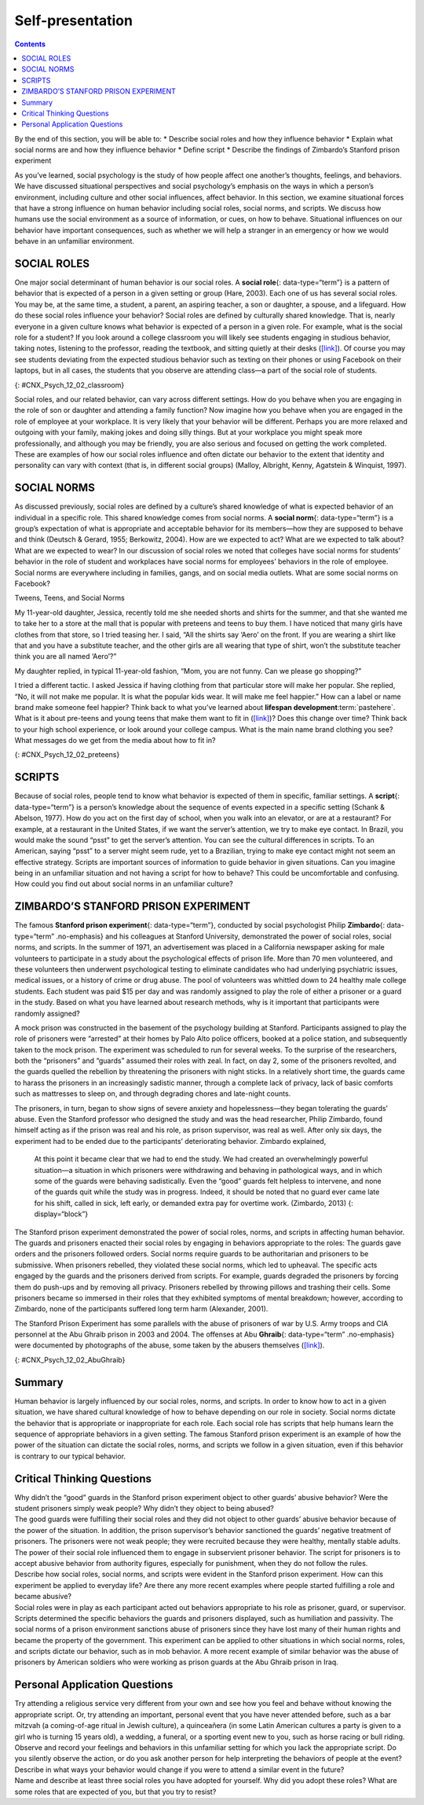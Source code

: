 =================
Self-presentation
=================



.. contents::
   :depth: 3
..

.. container::

   By the end of this section, you will be able to: \* Describe social
   roles and how they influence behavior \* Explain what social norms
   are and how they influence behavior \* Define script \* Describe the
   findings of Zimbardo’s Stanford prison experiment

As you’ve learned, social psychology is the study of how people affect
one another’s thoughts, feelings, and behaviors. We have discussed
situational perspectives and social psychology’s emphasis on the ways in
which a person’s environment, including culture and other social
influences, affect behavior. In this section, we examine situational
forces that have a strong influence on human behavior including social
roles, social norms, and scripts. We discuss how humans use the social
environment as a source of information, or cues, on how to behave.
Situational influences on our behavior have important consequences, such
as whether we will help a stranger in an emergency or how we would
behave in an unfamiliar environment.

SOCIAL ROLES
============

One major social determinant of human behavior is our social roles. A
**social role**\ {: data-type=“term”} is a pattern of behavior that is
expected of a person in a given setting or group (Hare, 2003). Each one
of us has several social roles. You may be, at the same time, a student,
a parent, an aspiring teacher, a son or daughter, a spouse, and a
lifeguard. How do these social roles influence your behavior? Social
roles are defined by culturally shared knowledge. That is, nearly
everyone in a given culture knows what behavior is expected of a person
in a given role. For example, what is the social role for a student? If
you look around a college classroom you will likely see students
engaging in studious behavior, taking notes, listening to the professor,
reading the textbook, and sitting quietly at their desks
(`[link] <#CNX_Psych_12_02_classroom>`__). Of course you may see
students deviating from the expected studious behavior such as texting
on their phones or using Facebook on their laptops, but in all cases,
the students that you observe are attending class—a part of the social
role of students.

|A photograph shows students in a classroom.|\ {:
#CNX_Psych_12_02_classroom}

Social roles, and our related behavior, can vary across different
settings. How do you behave when you are engaging in the role of son or
daughter and attending a family function? Now imagine how you behave
when you are engaged in the role of employee at your workplace. It is
very likely that your behavior will be different. Perhaps you are more
relaxed and outgoing with your family, making jokes and doing silly
things. But at your workplace you might speak more professionally, and
although you may be friendly, you are also serious and focused on
getting the work completed. These are examples of how our social roles
influence and often dictate our behavior to the extent that identity and
personality can vary with context (that is, in different social groups)
(Malloy, Albright, Kenny, Agatstein & Winquist, 1997).

SOCIAL NORMS
============

As discussed previously, social roles are defined by a culture’s shared
knowledge of what is expected behavior of an individual in a specific
role. This shared knowledge comes from social norms. A **social
norm**\ {: data-type=“term”} is a group’s expectation of what is
appropriate and acceptable behavior for its members—how they are
supposed to behave and think (Deutsch & Gerard, 1955; Berkowitz, 2004).
How are we expected to act? What are we expected to talk about? What are
we expected to wear? In our discussion of social roles we noted that
colleges have social norms for students’ behavior in the role of student
and workplaces have social norms for employees’ behaviors in the role of
employee. Social norms are everywhere including in families, gangs, and
on social media outlets. What are some social norms on Facebook?

.. container:: psychology connect-the-concepts

   .. container::

      Tweens, Teens, and Social Norms

   My 11-year-old daughter, Jessica, recently told me she needed shorts
   and shirts for the summer, and that she wanted me to take her to a
   store at the mall that is popular with preteens and teens to buy
   them. I have noticed that many girls have clothes from that store, so
   I tried teasing her. I said, “All the shirts say ‘Aero’ on the front.
   If you are wearing a shirt like that and you have a substitute
   teacher, and the other girls are all wearing that type of shirt,
   won’t the substitute teacher think you are all named ‘Aero’?”

   My daughter replied, in typical 11-year-old fashion, “Mom, you are
   not funny. Can we please go shopping?”

   I tried a different tactic. I asked Jessica if having clothing from
   that particular store will make her popular. She replied, “No, it
   will not make me popular. It is what the popular kids wear. It will
   make me feel happier.” How can a label or name brand make someone
   feel happier? Think back to what you’ve learned about **lifespan
   development**:term:`pastehere`. What is it about
   pre-teens and young teens that make them want to fit in
   (`[link] <#CNX_Psych_12_02_preteens>`__)? Does this change over time?
   Think back to your high school experience, or look around your
   college campus. What is the main name brand clothing you see? What
   messages do we get from the media about how to fit in?

   |A photograph shows a group of young people dressed similarly.|\ {:
   #CNX_Psych_12_02_preteens}

SCRIPTS
=======

Because of social roles, people tend to know what behavior is expected
of them in specific, familiar settings. A **script**\ {:
data-type=“term”} is a person’s knowledge about the sequence of events
expected in a specific setting (Schank & Abelson, 1977). How do you act
on the first day of school, when you walk into an elevator, or are at a
restaurant? For example, at a restaurant in the United States, if we
want the server’s attention, we try to make eye contact. In Brazil, you
would make the sound “psst” to get the server’s attention. You can see
the cultural differences in scripts. To an American, saying “psst” to a
server might seem rude, yet to a Brazilian, trying to make eye contact
might not seem an effective strategy. Scripts are important sources of
information to guide behavior in given situations. Can you imagine being
in an unfamiliar situation and not having a script for how to behave?
This could be uncomfortable and confusing. How could you find out about
social norms in an unfamiliar culture?

ZIMBARDO’S STANFORD PRISON EXPERIMENT
=====================================

The famous **Stanford prison experiment**\ {: data-type=“term”},
conducted by social psychologist Philip **Zimbardo**\ {:
data-type=“term” .no-emphasis} and his colleagues at Stanford
University, demonstrated the power of social roles, social norms, and
scripts. In the summer of 1971, an advertisement was placed in a
California newspaper asking for male volunteers to participate in a
study about the psychological effects of prison life. More than 70 men
volunteered, and these volunteers then underwent psychological testing
to eliminate candidates who had underlying psychiatric issues, medical
issues, or a history of crime or drug abuse. The pool of volunteers was
whittled down to 24 healthy male college students. Each student was paid
$15 per day and was randomly assigned to play the role of either a
prisoner or a guard in the study. Based on what you have learned about
research methods, why is it important that participants were randomly
assigned?

A mock prison was constructed in the basement of the psychology building
at Stanford. Participants assigned to play the role of prisoners were
“arrested” at their homes by Palo Alto police officers, booked at a
police station, and subsequently taken to the mock prison. The
experiment was scheduled to run for several weeks. To the surprise of
the researchers, both the “prisoners” and “guards” assumed their roles
with zeal. In fact, on day 2, some of the prisoners revolted, and the
guards quelled the rebellion by threatening the prisoners with night
sticks. In a relatively short time, the guards came to harass the
prisoners in an increasingly sadistic manner, through a complete lack of
privacy, lack of basic comforts such as mattresses to sleep on, and
through degrading chores and late-night counts.

The prisoners, in turn, began to show signs of severe anxiety and
hopelessness—they began tolerating the guards’ abuse. Even the Stanford
professor who designed the study and was the head researcher, Philip
Zimbardo, found himself acting as if the prison was real and his role,
as prison supervisor, was real as well. After only six days, the
experiment had to be ended due to the participants’ deteriorating
behavior. Zimbardo explained,

   At this point it became clear that we had to end the study. We had
   created an overwhelmingly powerful situation—a situation in which
   prisoners were withdrawing and behaving in pathological ways, and in
   which some of the guards were behaving sadistically. Even the “good”
   guards felt helpless to intervene, and none of the guards quit while
   the study was in progress. Indeed, it should be noted that no guard
   ever came late for his shift, called in sick, left early, or demanded
   extra pay for overtime work. (Zimbardo, 2013) {: display=“block”}

The Stanford prison experiment demonstrated the power of social roles,
norms, and scripts in affecting human behavior. The guards and prisoners
enacted their social roles by engaging in behaviors appropriate to the
roles: The guards gave orders and the prisoners followed orders. Social
norms require guards to be authoritarian and prisoners to be submissive.
When prisoners rebelled, they violated these social norms, which led to
upheaval. The specific acts engaged by the guards and the prisoners
derived from scripts. For example, guards degraded the prisoners by
forcing them do push-ups and by removing all privacy. Prisoners rebelled
by throwing pillows and trashing their cells. Some prisoners became so
immersed in their roles that they exhibited symptoms of mental
breakdown; however, according to Zimbardo, none of the participants
suffered long term harm (Alexander, 2001).

The Stanford Prison Experiment has some parallels with the abuse of
prisoners of war by U.S. Army troops and CIA personnel at the Abu Ghraib
prison in 2003 and 2004. The offenses at Abu **Ghraib**\ {:
data-type=“term” .no-emphasis} were documented by photographs of the
abuse, some taken by the abusers themselves
(`[link] <#CNX_Psych_12_02_AbuGhraib>`__).

|A photograph shows a person standing on a box with arms held out. The
person is covered in shawl-like attire and a full hood that covers the
face completely.|\ {: #CNX_Psych_12_02_AbuGhraib}

.. seealso::

   Visit this `website <http://openstax.org/l/Stanford_psych>`__ to hear
   an NPR interview with Philip **Zimbardo**\ {: data-type=“term”
   .no-emphasis} where he discusses the parallels between the Stanford
   prison experiment and the Abu Ghraib prison in Iraq.

Summary
=======

Human behavior is largely influenced by our social roles, norms, and
scripts. In order to know how to act in a given situation, we have
shared cultural knowledge of how to behave depending on our role in
society. Social norms dictate the behavior that is appropriate or
inappropriate for each role. Each social role has scripts that help
humans learn the sequence of appropriate behaviors in a given setting.
The famous Stanford prison experiment is an example of how the power of
the situation can dictate the social roles, norms, and scripts we follow
in a given situation, even if this behavior is contrary to our typical
behavior.

.. card-carousel:: 1

    .. card:: Question

      A(n) \_______\_ is a set of group expectations for appropriate
      thoughts and behaviors of its members.

      1. social role
      2. social norm
      3. script
      4. attribution {: type=“a”}

  .. dropdown:: Check Answer

      B
  .. Card:: Question


      On his first day of soccer practice, Jose suits up in a t-shirt,
      shorts, and cleats and runs out to the field to join his
      teammates. Jose’s behavior is reflective of \________.

      1. a script
      2. social influence
      3. good athletic behavior
      4. normative behavior {: type=“a”}

  .. dropdown:: Check Answer

      A
  .. Card:: Question

      When it comes to buying clothes, teenagers often follow social
      norms; this is likely motivated by \________.

      1. following parents’ rules
      2. saving money
      3. fitting in
      4. looking good {: type=“a”}

  .. dropdown:: Check Answer

      C
  .. Card:: Question

      In the Stanford prison experiment, even the lead researcher
      succumbed to his role as a prison supervisor. This is an example
      of the power of \_______\_ influencing behavior.

      1. scripts
      2. social norms
      3. conformity
      4. social roles {: type=“a”}

   .. container::

      D

Critical Thinking Questions
===========================

.. container::

   .. container::

      Why didn’t the “good” guards in the Stanford prison experiment
      object to other guards’ abusive behavior? Were the student
      prisoners simply weak people? Why didn’t they object to being
      abused?

   .. container::

      The good guards were fulfilling their social roles and they did
      not object to other guards’ abusive behavior because of the power
      of the situation. In addition, the prison supervisor’s behavior
      sanctioned the guards’ negative treatment of prisoners. The
      prisoners were not weak people; they were recruited because they
      were healthy, mentally stable adults. The power of their social
      role influenced them to engage in subservient prisoner behavior.
      The script for prisoners is to accept abusive behavior from
      authority figures, especially for punishment, when they do not
      follow the rules.

.. container::

   .. container::

      Describe how social roles, social norms, and scripts were evident
      in the Stanford prison experiment. How can this experiment be
      applied to everyday life? Are there any more recent examples where
      people started fulfilling a role and became abusive?

   .. container::

      Social roles were in play as each participant acted out behaviors
      appropriate to his role as prisoner, guard, or supervisor. Scripts
      determined the specific behaviors the guards and prisoners
      displayed, such as humiliation and passivity. The social norms of
      a prison environment sanctions abuse of prisoners since they have
      lost many of their human rights and became the property of the
      government. This experiment can be applied to other situations in
      which social norms, roles, and scripts dictate our behavior, such
      as in mob behavior. A more recent example of similar behavior was
      the abuse of prisoners by American soldiers who were working as
      prison guards at the Abu Ghraib prison in Iraq.

Personal Application Questions
==============================

.. container::

   .. container::

      Try attending a religious service very different from your own and
      see how you feel and behave without knowing the appropriate
      script. Or, try attending an important, personal event that you
      have never attended before, such as a bar mitzvah (a coming-of-age
      ritual in Jewish culture), a quinceañera (in some Latin American
      cultures a party is given to a girl who is turning 15 years old),
      a wedding, a funeral, or a sporting event new to you, such as
      horse racing or bull riding. Observe and record your feelings and
      behaviors in this unfamiliar setting for which you lack the
      appropriate script. Do you silently observe the action, or do you
      ask another person for help interpreting the behaviors of people
      at the event? Describe in what ways your behavior would change if
      you were to attend a similar event in the future?

.. container::

   .. container::

      Name and describe at least three social roles you have adopted for
      yourself. Why did you adopt these roles? What are some roles that
      are expected of you, but that you try to resist?

.. glossary::

   script
      person’s knowledge about the sequence of events in a specific
      setting ^
   social norm
      group’s expectations regarding what is appropriate and acceptable
      for the thoughts and behavior of its members ^
   social role
      socially defined pattern of behavior that is expected of a person
      in a given setting or group ^
   stanford prison experiment
      Stanford University conducted an experiment in a mock prison that
      demonstrated the power of social roles, social norms, and scripts

.. |A photograph shows students in a classroom.| image:: ../resources/CNX_Psych_12_02_classroom.jpg
.. |A photograph shows a group of young people dressed similarly.| image:: ../resources/CNX_Psych_12_02_preteens.jpg
.. |A photograph shows a person standing on a box with arms held out. The person is covered in shawl-like attire and a full hood that covers the face completely.| image:: ../resources/CNX_Psych_12_02_AbuGhraib.jpg
